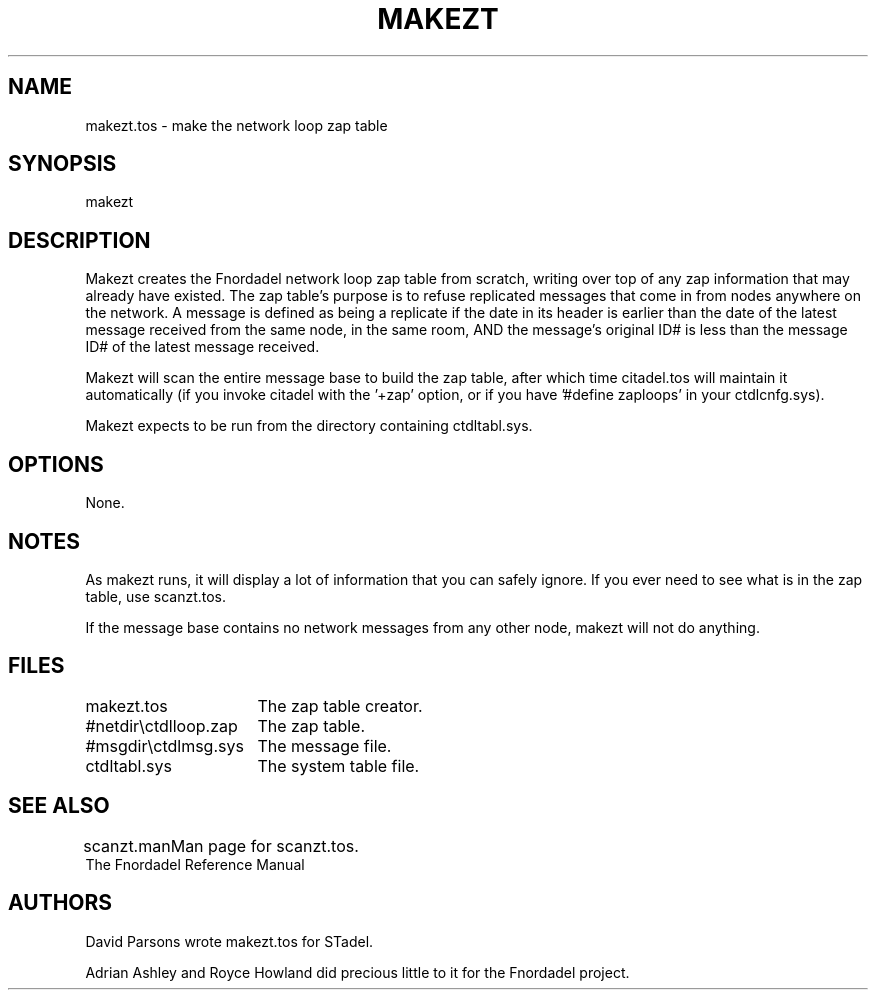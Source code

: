 .TH MAKEZT 1 foo bar "FNORDADEL BBS SOFTWARE"
.SH NAME
makezt.tos - make the network loop zap table
.SH SYNOPSIS
makezt
.SH DESCRIPTION
Makezt creates the Fnordadel network loop zap table from
scratch, writing over top of any zap information that may already
have existed.  The zap table's purpose is to refuse replicated
messages that come in from nodes anywhere on the network.  A
message is defined as being a replicate if the date in its header
is earlier than the date of the latest message received from the
same node, in the same room, AND the message's original ID# is less
than the message ID# of the latest message received.
.PP
Makezt will scan the entire message base to build the zap table,
after which time citadel.tos will maintain it automatically (if
you invoke citadel with the '+zap' option, or if you
have '#define zaploops' in your ctdlcnfg.sys).
.PP
Makezt expects to be run from the directory containing ctdltabl.sys.
.SH OPTIONS
None.
.SH NOTES
As makezt runs, it will display a lot of information that you can
safely ignore.  If you ever need to see what is in the zap table,
use scanzt.tos.
.PP
If the message base contains no network messages from any other node,
makezt will not do anything.
.SH FILES
.DT
.ta \w'#netdir\\ctdlloop.zap\ \ \ 'u
.br
makezt.tos	The zap table creator.
.br
#netdir\\ctdlloop.zap	The zap table.
.br
#msgdir\\ctdlmsg.sys	The message file.
.br
ctdltabl.sys	The system table file.
.br
.SH SEE ALSO
.DT
.ta \w'scanzt.man\ \ \ 'u
.br
scanzt.man		Man page for scanzt.tos.
.br
The Fnordadel Reference Manual
.br
.SH AUTHORS
David Parsons wrote makezt.tos for STadel.
.PP
Adrian Ashley and Royce Howland did precious little to it for the
Fnordadel project.
